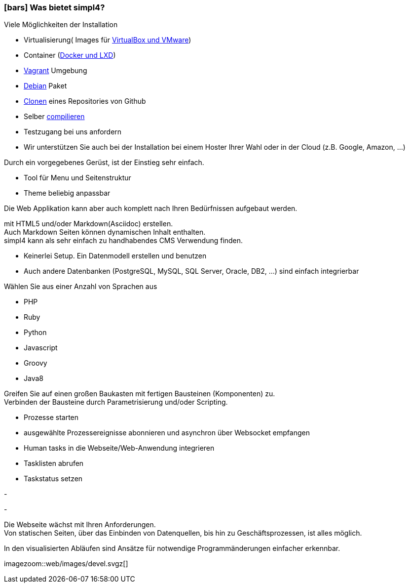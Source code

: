 :linkattrs:

=== icon:bars[size=1x,role=black] Was bietet simpl4? ===


[CI, header="Einfache Installation"]
--
Viele Möglichkeiten der Installation

* Virtualisierung( Images für link:local:resources[VirtualBox und VMware])
* Container (link:local:resources[Docker und LXD])
* link:local:resources[Vagrant] Umgebung
* link:local:resources[Debian] Paket
* link:https://github.com/ms123s/simpl4-deployed[Clonen,window="_blank"] eines Repositories von Github
* Selber link:https://github.com/ms123s/simpl4-src[compilieren,window="_blank"]
* Testzugang bei uns anfordern
* Wir unterstützen Sie auch bei der Installation bei einem Hoster Ihrer Wahl oder in der Cloud (z.B. Google, Amazon, ...)
--
[CI, header="Web-Anwendung mit vorgebenen Gerüst"]
--
Durch ein vorgegebenes Gerüst, ist der Einstieg sehr einfach.

* Tool für Menu und Seitenstruktur
* Theme beliebig anpassbar

Die Web Applikation kann aber auch komplett nach Ihren Bedürfnissen aufgebaut werden.
--
[CI, header="Statische und dynamische Webseiten"]
--
mit HTML5 und/oder Markdown(Asciidoc) erstellen. +
Auch Markdown Seiten können dynamischen Inhalt enthalten. +
simpl4 kann als sehr einfach zu handhabendes CMS Verwendung finden.
--
[CI, header="Eingebaute Datenbank"]
--
* Keinerlei Setup.  Ein Datenmodell erstellen und benutzen
* Auch andere Datenbanken (PostgreSQL, MySQL, SQL Server, Oracle, DB2, ...) sind einfach integrierbar
--
[CI, header="Viele Scriptsprachen"]
--
Wählen Sie aus einer Anzahl von Sprachen aus

* PHP
* Ruby
* Python
* Javascript
* Groovy
* Java8
--
[CI, header="Flexible parametrisierbare Bausteine"]
--
Greifen Sie auf einen großen Baukasten mit fertigen Bausteinen (Komponenten) zu. +
Verbinden der Bausteine durch Parametrisierung und/oder Scripting.
--
[CI, header="Web-Anwendung komfortabel mit Geschäftsprozessen verknüpfen"]
--
* Prozesse starten
* ausgewählte Prozessereignisse abonnieren und asynchron über Websocket empfangen
* Human tasks in die Webseite/Web-Anwendung  integrieren
* Tasklisten abrufen
* Taskstatus setzen
--
[CI, header="Werkzeuge zum Importieren von Daten"]
-
[CI, header="Dynamische Inhalte aus beliebigen Datenquellen."]
-
[CI, header="Flexible Anpassbarkeit an neue Anforderungen"]
--
Die Webseite wächst mit Ihren Anforderungen. +
Von statischen Seiten, über das Einbinden von Datenquellen, bis hin zu Geschäftsprozessen, ist alles möglich.
--
[CI, header="Schnelle Entwicklungzyklen"]
--
In den visualisierten Abläufen sind Ansätze für notwendige Programmänderungen einfacher erkennbar.
--

[.imageblock.left.width800]
imagezoom::web/images/devel.svgz[]
